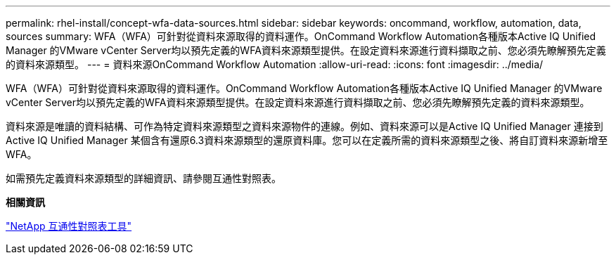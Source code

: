 ---
permalink: rhel-install/concept-wfa-data-sources.html 
sidebar: sidebar 
keywords: oncommand, workflow, automation, data, sources 
summary: WFA（WFA）可針對從資料來源取得的資料運作。OnCommand Workflow Automation各種版本Active IQ Unified Manager 的VMware vCenter Server均以預先定義的WFA資料來源類型提供。在設定資料來源進行資料擷取之前、您必須先瞭解預先定義的資料來源類型。 
---
= 資料來源OnCommand Workflow Automation
:allow-uri-read: 
:icons: font
:imagesdir: ../media/


[role="lead"]
WFA（WFA）可針對從資料來源取得的資料運作。OnCommand Workflow Automation各種版本Active IQ Unified Manager 的VMware vCenter Server均以預先定義的WFA資料來源類型提供。在設定資料來源進行資料擷取之前、您必須先瞭解預先定義的資料來源類型。

資料來源是唯讀的資料結構、可作為特定資料來源類型之資料來源物件的連線。例如、資料來源可以是Active IQ Unified Manager 連接到Active IQ Unified Manager 某個含有還原6.3資料來源類型的還原資料庫。您可以在定義所需的資料來源類型之後、將自訂資料來源新增至WFA。

如需預先定義資料來源類型的詳細資訊、請參閱互通性對照表。

*相關資訊*

https://mysupport.netapp.com/matrix["NetApp 互通性對照表工具"^]
